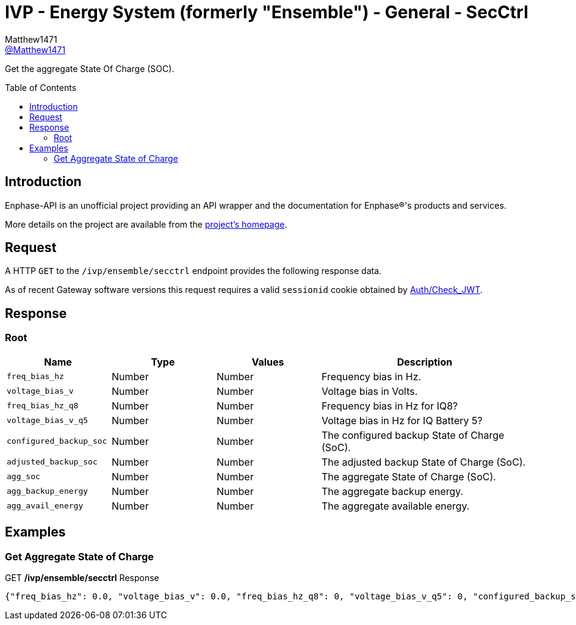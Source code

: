 = IVP - Energy System (formerly "Ensemble") - General - SecCtrl
:toc: preamble
Matthew1471 <https://github.com/matthew1471[@Matthew1471]>;

// Document Settings:

// Set the ID Prefix and ID Separators to be consistent with GitHub so links work irrespective of rendering platform. (https://docs.asciidoctor.org/asciidoc/latest/sections/id-prefix-and-separator/)
:idprefix:
:idseparator: -

// Any code blocks will be in JSON by default.
:source-language: json

ifndef::env-github[:icons: font]

// Set the admonitions to have icons (Github Emojis) if rendered on GitHub (https://blog.mrhaki.com/2016/06/awesome-asciidoctor-using-admonition.html).
ifdef::env-github[]
:status:
:caution-caption: :fire:
:important-caption: :exclamation:
:note-caption: :paperclip:
:tip-caption: :bulb:
:warning-caption: :warning:
endif::[]

// Document Variables:
:release-version: 1.0
:url-org: https://github.com/Matthew1471
:url-repo: {url-org}/Enphase-API
:url-contributors: {url-repo}/graphs/contributors

Get the aggregate State Of Charge (SOC).

== Introduction

Enphase-API is an unofficial project providing an API wrapper and the documentation for Enphase(R)'s products and services.

More details on the project are available from the link:../../../../README.adoc[project's homepage].

== Request

A HTTP `GET` to the `/ivp/ensemble/secctrl` endpoint provides the following response data.

As of recent Gateway software versions this request requires a valid `sessionid` cookie obtained by link:../../Auth/Check_JWT.adoc[Auth/Check_JWT].

== Response

=== Root

[cols="1,1,1,2", options="header"]
|===
|Name
|Type
|Values
|Description

|`freq_bias_hz`
|Number
|Number
|Frequency bias in Hz.

|`voltage_bias_v`
|Number
|Number
|Voltage bias in Volts.

|`freq_bias_hz_q8`
|Number
|Number
|Frequency bias in Hz for IQ8?

|`voltage_bias_v_q5`
|Number
|Number
|Voltage bias in Hz for IQ Battery 5?

|`configured_backup_soc`
|Number
|Number
|The configured backup State of Charge (SoC).

|`adjusted_backup_soc`
|Number
|Number
|The adjusted backup State of Charge (SoC).

|`agg_soc`
|Number
|Number
|The aggregate State of Charge (SoC).

|`agg_backup_energy`
|Number
|Number
|The aggregate backup energy.

|`agg_avail_energy`
|Number
|Number
|The aggregate available energy.

|===

== Examples

=== Get Aggregate State of Charge

.GET */ivp/ensemble/secctrl* Response
[source,json,subs="+quotes"]
----
{"freq_bias_hz": 0.0, "voltage_bias_v": 0.0, "freq_bias_hz_q8": 0, "voltage_bias_v_q5": 0, "configured_backup_soc": 0, "adjusted_backup_soc": 0, "agg_soc": 0, "agg_backup_energy": 0, "agg_avail_energy": 0}
----
